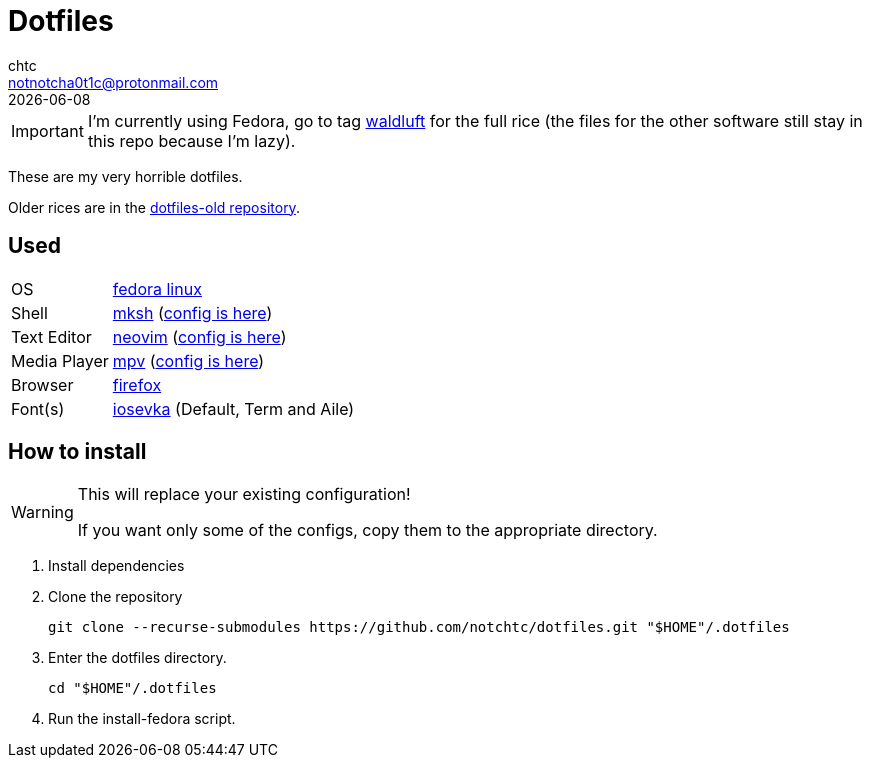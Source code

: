 = Dotfiles
chtc <notnotcha0t1c@protonmail.com>
{docdate}
ifndef::env-github[:icons: font]
ifdef::env-github[]
:status:
:caution-caption: :fire:
:important-caption: :exclamation:
:note-caption: :paperclip:
:tip-caption: :bulb:
:warning-caption: :warning:
endif::[]

IMPORTANT: I'm currently using Fedora, go to tag https://github.com/notchtc/dotfiles/tree/waldluft[waldluft] for the full rice (the files for the other software still stay in this repo because I'm lazy).

These are my very horrible dotfiles.

Older rices are in the https://github.com/notchtc/dotfiles-old[dotfiles-old repository].

== Used
[horizontal]
OS:: https://voidlinux.org[fedora linux]
Shell:: https://www.mirbsd.org/mksh.htm[mksh] (link:./.mkshrc[config is here])
Text Editor:: https://neovim.io[neovim] (link:./.config/nvim[config is here])
Media Player:: https://mpv.io[mpv] (link:./.config/mpv[config is here])
Browser:: https://fanglingsu.github.io/vimb[firefox]
Font(s):: https://github.com/be5invis/Iosevka/[iosevka] (Default, Term and Aile)

== How to install
[WARNING]
====
This will replace your existing configuration!

If you want only some of the configs, copy them to the appropriate directory.
====

1. Install dependencies
2. Clone the repository
[source,shell]
git clone --recurse-submodules https://github.com/notchtc/dotfiles.git "$HOME"/.dotfiles
3. Enter the dotfiles directory.
[source,shell]
cd "$HOME"/.dotfiles
4. Run the install-fedora script.
